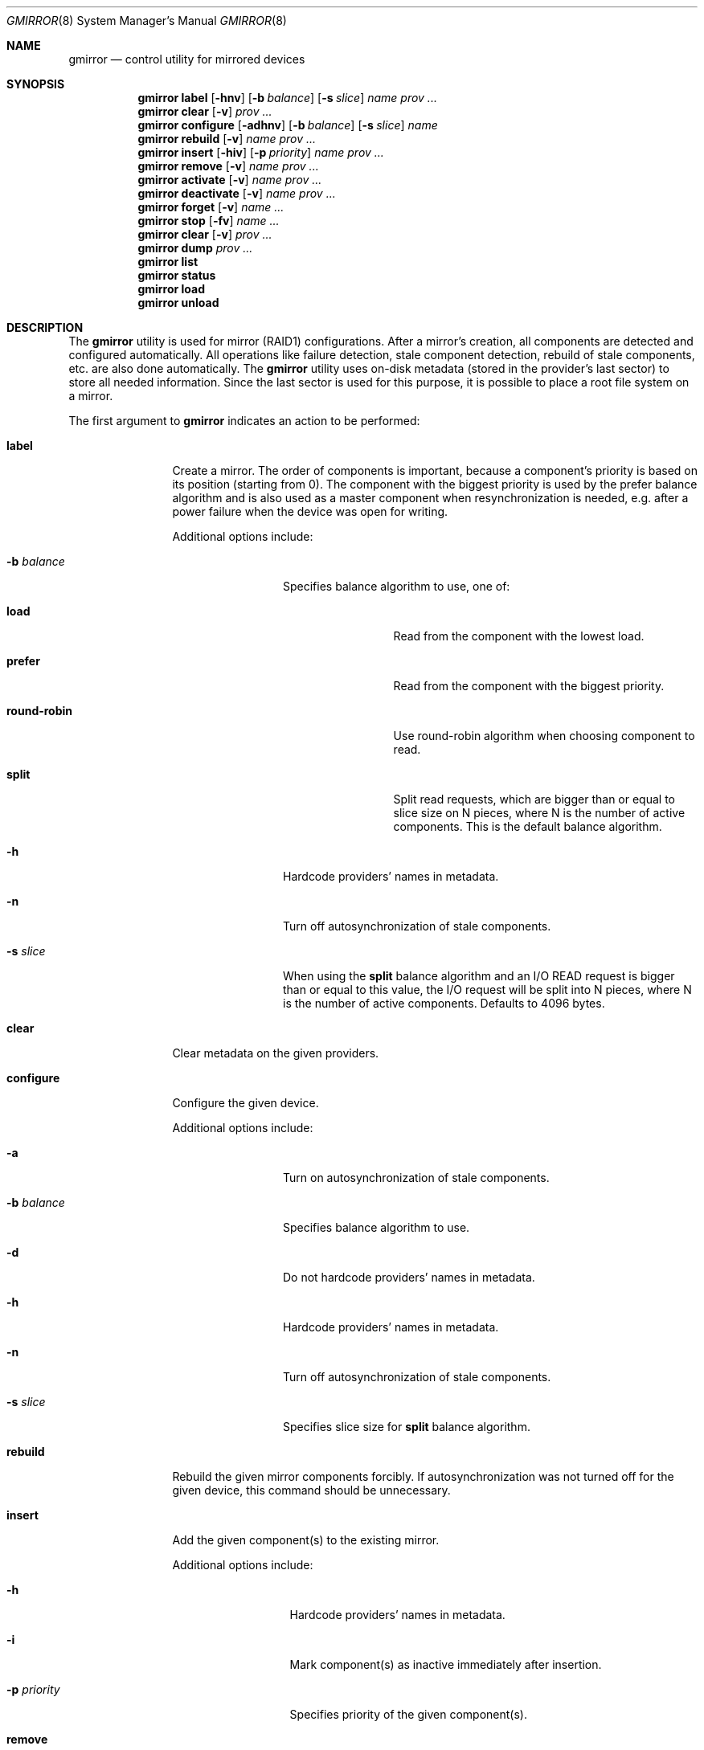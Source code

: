 .\" Copyright (c) 2004-2005 Pawel Jakub Dawidek <pjd@FreeBSD.org>
.\" All rights reserved.
.\"
.\" Redistribution and use in source and binary forms, with or without
.\" modification, are permitted provided that the following conditions
.\" are met:
.\" 1. Redistributions of source code must retain the above copyright
.\"    notice, this list of conditions and the following disclaimer.
.\" 2. Redistributions in binary form must reproduce the above copyright
.\"    notice, this list of conditions and the following disclaimer in the
.\"    documentation and/or other materials provided with the distribution.
.\"
.\" THIS SOFTWARE IS PROVIDED BY THE AUTHORS AND CONTRIBUTORS ``AS IS'' AND
.\" ANY EXPRESS OR IMPLIED WARRANTIES, INCLUDING, BUT NOT LIMITED TO, THE
.\" IMPLIED WARRANTIES OF MERCHANTABILITY AND FITNESS FOR A PARTICULAR PURPOSE
.\" ARE DISCLAIMED.  IN NO EVENT SHALL THE AUTHORS OR CONTRIBUTORS BE LIABLE
.\" FOR ANY DIRECT, INDIRECT, INCIDENTAL, SPECIAL, EXEMPLARY, OR CONSEQUENTIAL
.\" DAMAGES (INCLUDING, BUT NOT LIMITED TO, PROCUREMENT OF SUBSTITUTE GOODS
.\" OR SERVICES; LOSS OF USE, DATA, OR PROFITS; OR BUSINESS INTERRUPTION)
.\" HOWEVER CAUSED AND ON ANY THEORY OF LIABILITY, WHETHER IN CONTRACT, STRICT
.\" LIABILITY, OR TORT (INCLUDING NEGLIGENCE OR OTHERWISE) ARISING IN ANY WAY
.\" OUT OF THE USE OF THIS SOFTWARE, EVEN IF ADVISED OF THE POSSIBILITY OF
.\" SUCH DAMAGE.
.\"
.\" $FreeBSD$
.\"
.Dd July 9, 2004
.Dt GMIRROR 8
.Os
.Sh NAME
.Nm gmirror
.Nd "control utility for mirrored devices"
.Sh SYNOPSIS
.Nm
.Cm label
.Op Fl hnv
.Op Fl b Ar balance
.Op Fl s Ar slice
.Ar name
.Ar prov ...
.Nm
.Cm clear
.Op Fl v
.Ar prov ...
.Nm
.Cm configure
.Op Fl adhnv
.Op Fl b Ar balance
.Op Fl s Ar slice
.Ar name
.Nm
.Cm rebuild
.Op Fl v
.Ar name
.Ar prov ...
.Nm
.Cm insert
.Op Fl hiv
.Op Fl p Ar priority
.Ar name
.Ar prov ...
.Nm
.Cm remove
.Op Fl v
.Ar name
.Ar prov ...
.Nm
.Cm activate
.Op Fl v
.Ar name
.Ar prov ...
.Nm
.Cm deactivate
.Op Fl v
.Ar name
.Ar prov ...
.Nm
.Cm forget
.Op Fl v
.Ar name ...
.Nm
.Cm stop
.Op Fl fv
.Ar name ...
.Nm
.Cm clear
.Op Fl v
.Ar prov ...
.Nm
.Cm dump
.Ar prov ...
.Nm
.Cm list
.Nm
.Cm status
.Nm
.Cm load
.Nm
.Cm unload
.Sh DESCRIPTION
The
.Nm
utility is used for mirror (RAID1) configurations.
After a mirror's creation, all components are detected and configured
automatically.
All operations like failure detection, stale component detection, rebuild
of stale components, etc.\& are also done automatically.
The
.Nm
utility uses on-disk metadata (stored in the provider's last sector) to store all needed
information.
Since the last sector is used for this purpose, it is possible to place a root
file system on a mirror.
.Pp
The first argument to
.Nm
indicates an action to be performed:
.Bl -tag -width ".Cm deactivate"
.It Cm label
Create a mirror.
The order of components is important, because a component's priority is based on its position
(starting from 0).
The component with the biggest priority is used by the prefer balance algorithm
and is also used as a master component when resynchronization is needed,
e.g.\& after a power failure when the device was open for writing.
.Pp
Additional options include:
.Bl -tag -width ".Fl b Ar balance"
.It Fl b Ar balance
Specifies balance algorithm to use, one of:
.Bl -tag -width ".Cm round-robin"
.It Cm load
Read from the component with the lowest load.
.It Cm prefer
Read from the component with the biggest priority.
.It Cm round-robin
Use round-robin algorithm when choosing component to read.
.It Cm split
Split read requests, which are bigger than or equal to slice size on N pieces,
where N is the number of active components.
This is the default balance algorithm.
.El
.It Fl h
Hardcode providers' names in metadata.
.It Fl n
Turn off autosynchronization of stale components.
.It Fl s Ar slice
When using the
.Cm split
balance algorithm and an I/O READ request is bigger than or equal to this value,
the I/O request will be split into N pieces, where N is the number of active
components.
Defaults to 4096 bytes.
.El
.It Cm clear
Clear metadata on the given providers.
.It Cm configure
Configure the given device.
.Pp
Additional options include:
.Bl -tag -width ".Fl b Ar balance"
.It Fl a
Turn on autosynchronization of stale components.
.It Fl b Ar balance
Specifies balance algorithm to use.
.It Fl d
Do not hardcode providers' names in metadata.
.It Fl h
Hardcode providers' names in metadata.
.It Fl n
Turn off autosynchronization of stale components.
.It Fl s Ar slice
Specifies slice size for
.Cm split
balance algorithm.
.El
.It Cm rebuild
Rebuild the given mirror components forcibly.
If autosynchronization was not turned off for the given device, this command
should be unnecessary.
.It Cm insert
Add the given component(s) to the existing mirror.
.Pp
Additional options include:
.Bl -tag -width ".Fl p Ar priority"
.It Fl h
Hardcode providers' names in metadata.
.It Fl i
Mark component(s) as inactive immediately after insertion.
.It Fl p Ar priority
Specifies priority of the given component(s).
.El
.It Cm remove
Remove the given component(s) from the mirror and clear metadata on it.
.It Cm activate
Activate the given component(s), which were marked as inactive before.
.It Cm deactivate
Mark the given component(s) as inactive, so it will not be automatically
connected to the mirror.
.It Cm forget
Forget about components which are not connected.
This command is useful when a disk has failed and cannot be reconnected, preventing the
.Cm remove
command from being used to remove it.
.It Cm stop
Stop the given mirror.
.Pp
Additional options include:
.Bl -tag -width ".Fl f"
.It Fl f
Stop the given mirror even if it is opened.
.El
.It Cm dump
Dump metadata stored on the given providers.
.It Cm list
See
.Xr geom 8 .
.It Cm status
See
.Xr geom 8 .
.It Cm load
See
.Xr geom 8 .
.It Cm unload
See
.Xr geom 8 .
.El
.Pp
Additional options include:
.Bl -tag -width ".Fl v"
.It Fl v
Be more verbose.
.El
.Sh EXIT STATUS
Exit status is 0 on success, and 1 if the command fails.
.Sh EXAMPLES
Use 3 disks to setup a mirror.
Choose split balance algorithm, split only
requests which are bigger than or equal to 2kB.
Create file system,
mount it, then unmount it and stop device:
.Bd -literal -offset indent
gmirror label -v -b split -s 2048 data da0 da1 da2
newfs /dev/mirror/data
mount /dev/mirror/data /mnt
\&...
umount /mnt
gmirror stop data
gmirror unload
.Ed
.Pp
Create a mirror on disk with valid data (note that the last sector of the disk
will be overwritten).
Add another disk to this mirror,
so it will be synchronized with existing disk:
.Bd -literal -offset indent
gmirror label -v -b round-robin data da0
gmirror insert data da1
.Ed
.Pp
Create a mirror, but do not use automatic synchronization feature.
Add another disk and rebuild it:
.Bd -literal -offset indent
gmirror label -v -n -b load data da0 da1
gmirror insert data da2
gmirror rebuild data da2
.Ed
.Pp
One disk failed.
Replace it with a brand new one:
.Bd -literal -offset indent
gmirror forget data
gmirror insert data da1
.Ed
.Pp
Create a mirror, deactivate one component, do the backup and connect it again.
It will not be resynchronized, if there is no need to do so (there were no writes in
the meantime):
.Bd -literal -offset indent
gmirror label data da0 da1
gmirror deactivate data da1
dd if=/dev/da1 of=/backup/data.img bs=1m
gmirror activate data da1
.Ed
.Sh SEE ALSO
.Xr geom 4 ,
.Xr geom 8 ,
.Xr mount 8 ,
.Xr newfs 8 ,
.Xr umount 8 ,
.Xr vinum 8
.Sh HISTORY
The
.Nm
utility appeared in
.Fx 5.3 .
.Sh AUTHORS
.An Pawel Jakub Dawidek Aq pjd@FreeBSD.org
.Sh BUGS
There should be a way to change a component's priority inside a running mirror.
.Pp
There should be a section with an implementation description.
.Pp
Documentation for sysctls
.Va kern.geom.mirror.*
is missing.
